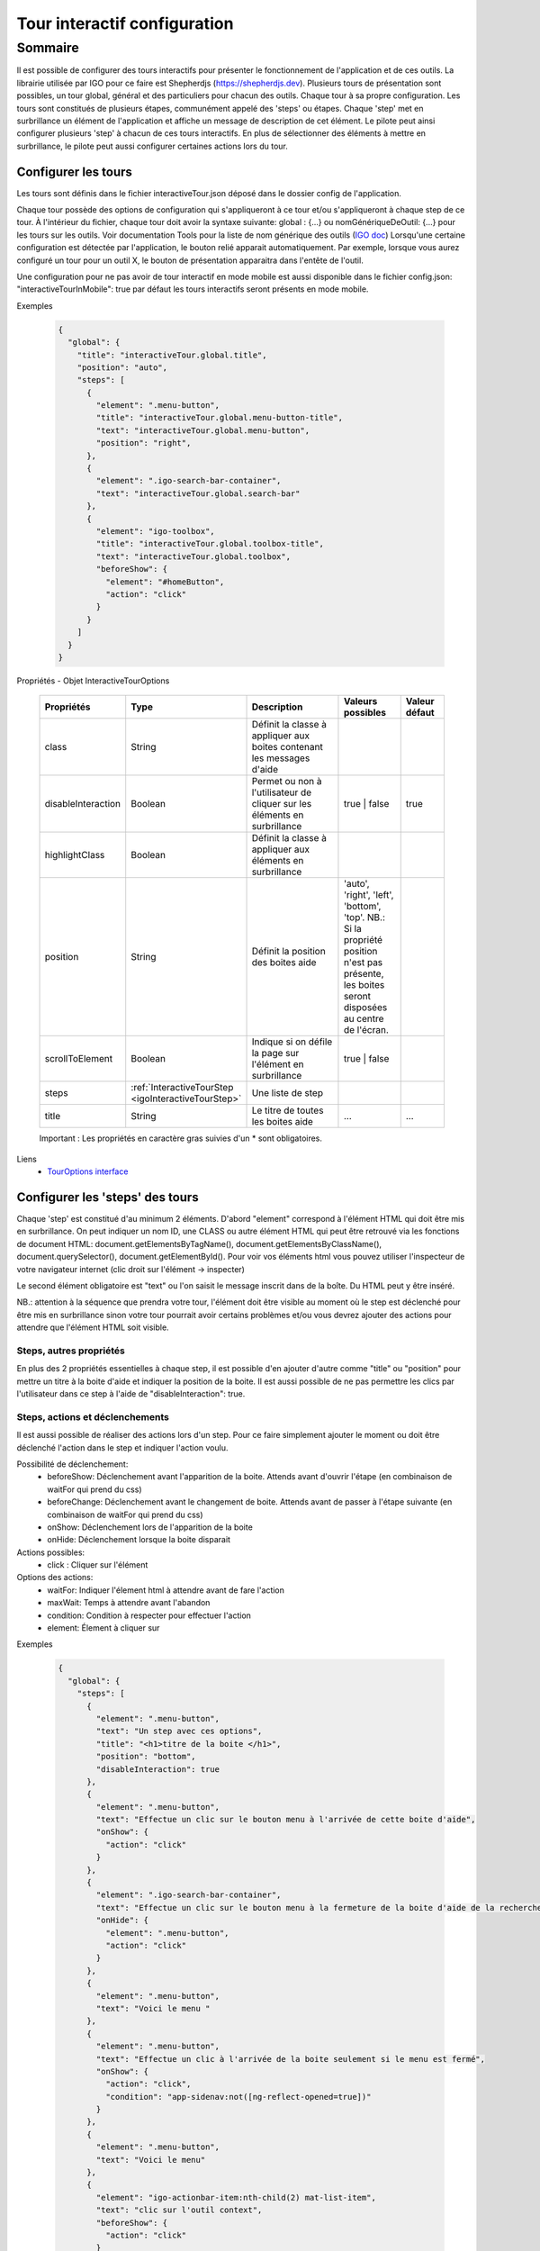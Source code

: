 
.. _interactiveTourRef:

******************************
Tour interactif configuration
******************************

Sommaire
===============

Il est possible de configurer des tours interactifs pour présenter le fonctionnement de l'application et de ces outils.
La librairie utilisée par IGO pour ce faire est Shepherdjs (https://shepherdjs.dev). Plusieurs tours de présentation sont possibles,
un tour global, général et des particuliers pour chacun des outils. Chaque tour à sa propre configuration. Les tours sont constitués de
plusieurs étapes, communément appelé des 'steps' ou étapes. Chaque 'step' met en surbrillance un élément de l'application et affiche
un message de description de cet élément. Le pilote peut ainsi configurer plusieurs 'step' à chacun de ces tours interactifs.
En plus de sélectionner des éléments à mettre en surbrillance, le pilote peut aussi configurer certaines actions lors du tour.



Configurer les tours
---------------------

Les tours sont définis dans le fichier interactiveTour.json déposé dans le dossier config de l'application.

Chaque tour possède des options de configuration qui s'appliqueront à ce tour et/ou s'appliqueront à chaque step de ce tour.
À l'intérieur du fichier, chaque tour doit avoir la syntaxe suivante: global : {...} ou nomGénériqueDeOutil: {...}
pour les tours sur les outils. Voir documentation Tools pour la liste de nom générique des outils (`IGO doc <https://igo2.readthedocs.io/fr/latest/properties.html#outils-tools>`_)
Lorsqu'une certaine configuration est détectée par l'application, le bouton relié apparait automatiquement. Par exemple, lorsque vous aurez
configuré un tour pour un outil X, le bouton de présentation apparaitra dans l'entête de l'outil.

Une configuration pour ne pas avoir de tour interactif en mode mobile est aussi disponible dans le fichier config.json:
"interactiveTourInMobile": true
par défaut les tours interactifs seront présents en mode mobile.


Exemples

      .. code:: json

        {
          "global": {
            "title": "interactiveTour.global.title",
            "position": "auto",
            "steps": [
              {
                "element": ".menu-button",
                "title": "interactiveTour.global.menu-button-title",
                "text": "interactiveTour.global.menu-button",
                "position": "right",
              },
              {
                "element": ".igo-search-bar-container",
                "text": "interactiveTour.global.search-bar"
              },
              {
                "element": "igo-toolbox",
                "title": "interactiveTour.global.toolbox-title",
                "text": "interactiveTour.global.toolbox",
                "beforeShow": {
                  "element": "#homeButton",
                  "action": "click"
                }
              }
            ]
          }
        }

Propriétés - Objet InteractiveTourOptions

    .. list-table::
       :widths: 10 10 30 15 10
       :header-rows: 1

       * - .. line-block::
               Propriétés
         - .. line-block::
               Type
         - .. line-block::
               Description
         - .. line-block::
               Valeurs possibles
         - .. line-block::
               Valeur défaut
       * - class
         - String
         - .. line-block::
               Définit la classe à appliquer aux boites contenant les messages d'aide
         -
         -
       * - disableInteraction
         - Boolean
         - .. line-block::
              Permet ou non à l'utilisateur de cliquer sur les éléments en surbrillance
         - true | false
         - true
       * - highlightClass
         - Boolean
         - .. line-block::
                Définit la classe à appliquer aux éléments en surbrillance
         -
         -
       * - position
         - String
         - .. line-block::
               Définit la position des boites aide
         - 'auto', 'right', 'left', 'bottom', 'top'. NB.: Si la propriété position n'est pas présente, les boites seront disposées au centre de l'écran.
         -
       * - scrollToElement
         - Boolean
         - .. line-block::
               Indique si on défile la page sur l'élément en surbrillance
         - true | false
         -
       * - steps
         - :ref:`InteractiveTourStep <igoInteractiveTourStep>`
         - .. line-block::
               Une liste de step
         -
         -
       * - title
         - String
         - .. line-block::
               Le titre de toutes les boites aide
         - ...
         - ...

    Important : Les propriétés en caractère gras suivies d'un * sont obligatoires.


Liens
      - `TourOptions interface <https://github.com/infra-geo-ouverte/igo2-lib/tree/master/packages/common/src/lib/interactive-tour/interactive-tour.interface>`_


Configurer les 'steps' des tours
--------------------------------

Chaque 'step' est constitué d'au minimum 2 éléments.
D'abord "element" correspond à l'élément HTML qui doit être mis en surbrillance. On peut indiquer un nom ID, une CLASS ou autre élément HTML
qui peut être retrouvé via les fonctions de document HTML: document.getElementsByTagName(), document.getElementsByClassName(),
document.querySelector(), document.getElementById().
Pour voir vos éléments html vous pouvez utiliser l'inspecteur de votre navigateur internet (clic droit sur l'élément -> inspecter)

Le second élément obligatoire est "text" ou l'on saisit le message inscrit dans de la boîte. Du HTML peut y être inséré.

NB.: attention à la séquence que prendra votre tour, l'élément doit être visible au moment où le step est déclenché pour être
mis en surbrillance sinon votre tour pourrait avoir certains problèmes et/ou vous devrez ajouter des actions pour attendre que l'élément HTML
soit visible.



Steps, autres propriétés
^^^^^^^^^^^^^^^^^^^^^^^^^^^^^

En plus des 2 propriétés essentielles à chaque step, il est possible d'en ajouter d'autre comme "title" ou "position" pour mettre un titre
à la boite d'aide et indiquer la position de la boite. Il est aussi possible de ne pas permettre les clics par l'utilisateur dans ce step à
l'aide de "disableInteraction": true.




Steps, actions et déclenchements
^^^^^^^^^^^^^^^^^^^^^^^^^^^^^^^^^^^
Il est aussi possible de réaliser des actions lors d'un step. Pour ce faire simplement ajouter le moment ou doit être déclenché l'action
dans le step et indiquer l'action voulu.


Possibilité de déclenchement:
  * beforeShow: Déclenchement avant l'apparition de la boite. Attends avant d'ouvrir l'étape (en combinaison de waitFor qui prend du css)
  * beforeChange: Déclenchement avant le changement de boite. Attends avant de passer à l'étape suivante (en combinaison de waitFor qui prend du css)
  * onShow: Déclenchement lors de l'apparition de la boite
  * onHide: Déclenchement lorsque la boite disparait


Actions possibles:
  * click : Cliquer sur l'élément

Options des actions:
  * waitFor: Indiquer l'élement html à attendre avant de fare l'action
  * maxWait: Temps à attendre avant l'abandon
  * condition: Condition à respecter pour effectuer l'action
  * element: Élement à cliquer sur


Exemples

    .. code:: json

      {
        "global": {
          "steps": [
            {
              "element": ".menu-button",
              "text": "Un step avec ces options",
              "title": "<h1>titre de la boite </h1>",
              "position": "bottom",
              "disableInteraction": true
            },
            {
              "element": ".menu-button",
              "text": "Effectue un clic sur le bouton menu à l'arrivée de cette boite d'aide",
              "onShow": {
                "action": "click"
              }
            },
            {
              "element": ".igo-search-bar-container",
              "text": "Effectue un clic sur le bouton menu à la fermeture de la boite d'aide de la recherche",
              "onHide": {
                "element": ".menu-button",
                "action": "click"
              }
            },
            {
              "element": ".menu-button",
              "text": "Voici le menu "
            },
            {
              "element": ".menu-button",
              "text": "Effectue un clic à l'arrivée de la boite seulement si le menu est fermé",
              "onShow": {
                "action": "click",
                "condition": "app-sidenav:not([ng-reflect-opened=true])"
              }
            },
            {
              "element": ".menu-button",
              "text": "Voici le menu"
            },
            {
              "element": "igo-actionbar-item:nth-child(2) mat-list-item",
              "text": "clic sur l'outil context",
              "beforeShow": {
                "action": "click"
              }
            },
            {
              "element": "igo-actionbar-item:nth-child(2) mat-list-item",
              "text": "clic sur l'outil context mais avant que la boite apparaisse clic sur le conteneur d'outil et avant l'apparition de la boite, clic sur le bouton home",
              "beforeShow": {
                "element": "#homeButton",
                "action": "click"
              },
              "beforeChange": {
                "action": "click",
                "waitFor": ".igo-tool-container"
              }
            },
            {
              "element": "igo-context-item:nth-of-type(3)",
              "text": "clic sur le 3e context mais avant de cliquer attend que l'élément igo-list soit arrivé",
              "beforeChange": {
                "action": "click",
                "waitFor": "igo-list"
              }
            }
          ]
        }
      }



.. _igoInteractiveTourStep:

Propriétés - Objet InteractiveTourStep

    .. list-table::
       :widths: 10 10 30 15 10
       :header-rows: 1

       * - .. line-block::
               Propriétés
         - .. line-block::
               Type
         - .. line-block::
               Description
         - .. line-block::
               Valeurs possibles
         - .. line-block::
               Valeur défaut
       * - beforeChange
         - InteractiveTourAction
         - .. line-block::
               Déclenchement avant le changement de boite. Attends avant de passer à l'étape suivante (en combinaison de waitFor qui prend du css)
         -
         -
       * - beforeShow
         - InteractiveTourAction
         - .. line-block::
               Déclenchement avant l'apparition de la boite. Attends avant d'ouvrir l'étape (en combinaison de waitFor qui prend du css)
         -
         -
       * - class
         - String
         - .. line-block::
                Définit la classe à appliquer aux boites contenant les messages d'aide
         -
         -
       * - disableInteraction
         - Boolean
         - .. line-block::
              Permet ou non à l'utilisateur de cliquer sur l'éléments du step en surbrillance
         - true | false
         - true
       * - element
         - string
         - .. line-block::
                Elément HTML à mettre en surbrillance. NB.: doit être visible lors du déclanchement
         -
         -
       * - highlightClass
         - Boolean
         - .. line-block::
                Définit la classe à appliquer aux éléments en surbrillance
         -
         -
       * - onHide
         - InteractiveTourAction
         - .. line-block::
                Déclenchement lorsque la boite disparait
         -
         -
       * - onShow
         - InteractiveTourAction
         - .. line-block::
                Déclenchement lors de l'apparition de la boite
         -
         -
       * - position
         - String
         - .. line-block::
               Définit la position des boites aide
         - 'auto', 'right', 'left', 'bottom', 'top'. NB.: Si la propriété position n'est pas présente, les boites seront disposées au centre de l'écran.
         -
       * - scrollToElement
         - Boolean
         - .. line-block::
               Indique si on défile la page sur l'élément en surbrillance
         - true | false
         -
       * - text
         - String
         - .. line-block::
               Le texte inscrit dans la boite d'aide. On peut y mettre du html. NB.: voir traduction
         -
         -
       * - title
         - String
         - .. line-block::
               Le titre de toutes les boites aide
         - ...
         - ...

    Important : Les propriétés en caractère gras suivies d'un * sont obligatoires.


Liens
      - `InteractiveTourStep interface <https://github.com/infra-geo-ouverte/igo2-lib/tree/master/packages/common/src/lib/interactive-tour/interactive-tour.interface>`_



Traduction
^^^^^^^^^^^^^^^^^^^^^^^^^^
Il est possible de mettre une traduction aux différents messages, pour ce faire vous devez utiliser une clé de traduction que vous définissez
 et inscrire le message fichier dans les fichiers en.json et fr.json. Le message s'affichera en fonction de la langue de votre navigateur internet.



Exemple

interactifTour.json

  .. code:: json

          {
            "global": {
                "steps": [
                      {
                      "element": ".igo-search-bar-container",
                      "title": "interactiveTour.global.maCleDeTraduction_titre",
                      "text": "interactiveTour.global.maCleDeTraduction"
                    },
                ]
            }
          }

en.json

  .. code:: json

    {
        "interactiveTour": {
          "global": {
            "maCleDeTraduction_titre": "Nice interatif tour",
            "maCleDeTraduction": "This is the search bar "
    }

fr.json

  .. code:: json

    {
        "interactiveTour": {
          "global": {
            "maCleDeTraduction_titre": "Super tour intératif",
            "maCleDeTraduction": "Voici la barre de recherche "
    }


Dépannage
-----------

Je ne vois pas le bouton de mon tour apparaitre.
    Solution:
        - Vérifier que le fichier interactiveTour.json est bien présent dans le dossier config de votre application.
        - Vérifier que le nom de l'outil est bien exact
        - Vérifier que la syntaxe du tour est bien présentée de cette façon: global: {...} ou nomGénériqueDeOutil:{...}
        - Si vous êtes en mode mobile vérifier la configuration dans le fichier config.json: "introInteractiveTourInMobile": true

L'élément de mon tour n'est pas mis en surbrillance.
    Solution:
        - Vérifier que votre élément est bien sélectionnable via la console et document.querySelector('monElement')
        - Vérifier selon la séquence si votre élément est bien disponible lors du déclanchement du step. Il se pourrait que vous deviez ajouter
          une action ainsi qu'un wait sur votre élément HTML si par exemple vous cliquez sur un menu et voulez sélectionner un élément à l'intérieur
          dans l'étape suivante.



Liens

        - `Exemple de configuration <https://github.com/infra-geo-ouverte/igo2/tree/master/src/config/configOptions.json>`_
        - `component igo2-lib/packages/common/src/lib/interactive-tour <https://github.com/infra-geo-ouverte/igo2-lib/tree/master/packages/common/src/lib/interactive-tour>`_
